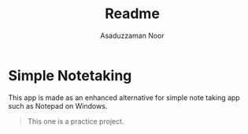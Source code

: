 #+TITLE: Readme
#+AUTHOR: Asaduzzaman Noor
#+EMAIL: mail-me@asaduzzaman-noor.com

* Simple Notetaking
This app is made as an enhanced alternative for simple note taking app such as Notepad on Windows.

#+BEGIN_QUOTE
This one is a practice project.
#+END_QUOTE
